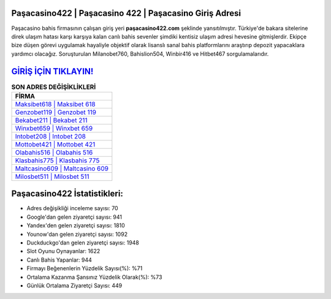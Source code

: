 ﻿Paşacasino422 | Paşacasino 422 | Paşacasino Giriş Adresi
===================================

.. image:: images/pasacasino-giris.jpg
   :width: 600
   
Paşacasino bahis firmasının çalışan giriş yeri **paşacasino422.com** şeklinde yansıtılmıştır. Türkiye'de bakara sitelerine direk ulaşım hatası karşı karşıya kalan canlı bahis sevenler şimdiki kentisiz ulaşım adresi hevesine gitmişlerdir. Ekipçe bize düşen görevi uygulamak hayaliyle objektif olarak lisanslı sanal bahis platformlarını araştırıp depozit yapacaklara yardımcı olacağız. Soruşturulan Milanobet760, Bahislion504, Winbir416 ve Hitbet467 sorgulamalarıdır.

`GİRİŞ İÇİN TIKLAYIN! <https://uclck.me/gonow>`_
==============

.. list-table:: **SON ADRES DEĞİŞİKLİKLERİ**
   :widths: 100
   :header-rows: 1

   * - FİRMA
   * - `Maksibet618 | Maksibet 618 <maksibet618-maksibet-618-maksibet-giris-adresi.html>`_
   * - `Genzobet119 | Genzobet 119 <genzobet119-genzobet-119-genzobet-giris-adresi.html>`_
   * - `Bekabet211 | Bekabet 211 <bekabet211-bekabet-211-bekabet-giris-adresi.html>`_	 
   * - `Winxbet659 | Winxbet 659 <winxbet659-winxbet-659-winxbet-giris-adresi.html>`_	 
   * - `Intobet208 | Intobet 208 <intobet208-intobet-208-intobet-giris-adresi.html>`_ 
   * - `Mottobet421 | Mottobet 421 <mottobet421-mottobet-421-mottobet-giris-adresi.html>`_
   * - `Olabahis516 | Olabahis 516 <olabahis516-olabahis-516-olabahis-giris-adresi.html>`_	 
   * - `Klasbahis775 | Klasbahis 775 <klasbahis775-klasbahis-775-klasbahis-giris-adresi.html>`_
   * - `Maltcasino609 | Maltcasino 609 <maltcasino609-maltcasino-609-maltcasino-giris-adresi.html>`_
   * - `Milosbet511 | Milosbet 511 <milosbet511-milosbet-511-milosbet-giris-adresi.html>`_
	 
Paşacasino422 İstatistikleri:
===================================	 
* Adres değişikliği inceleme sayısı: 70
* Google'dan gelen ziyaretçi sayısı: 941
* Yandex'den gelen ziyaretçi sayısı: 1810
* Younow'dan gelen ziyaretçi sayısı: 1092
* Duckduckgo'dan gelen ziyaretçi sayısı: 1948
* Slot Oyunu Oynayanlar: 1622
* Canlı Bahis Yapanlar: 944
* Firmayı Beğenenlerin Yüzdelik Sayısı(%): %71
* Ortalama Kazanma Şansınız Yüzdelik Olarak(%): %73
* Günlük Ortalama Ziyaretçi Sayısı: 449
